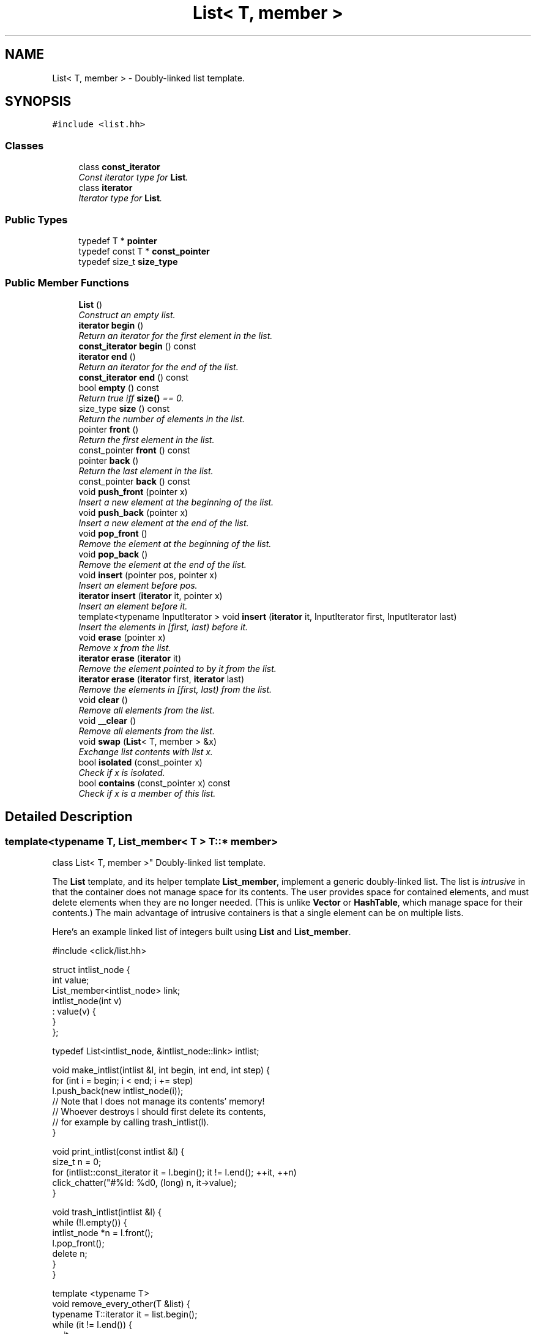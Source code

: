 .TH "List< T, member >" 3 "Thu Oct 12 2017" "Click" \" -*- nroff -*-
.ad l
.nh
.SH NAME
List< T, member > \- Doubly-linked list template\&.  

.SH SYNOPSIS
.br
.PP
.PP
\fC#include <list\&.hh>\fP
.SS "Classes"

.in +1c
.ti -1c
.RI "class \fBconst_iterator\fP"
.br
.RI "\fIConst iterator type for \fBList\fP\&. \fP"
.ti -1c
.RI "class \fBiterator\fP"
.br
.RI "\fIIterator type for \fBList\fP\&. \fP"
.in -1c
.SS "Public Types"

.in +1c
.ti -1c
.RI "typedef T * \fBpointer\fP"
.br
.ti -1c
.RI "typedef const T * \fBconst_pointer\fP"
.br
.ti -1c
.RI "typedef size_t \fBsize_type\fP"
.br
.in -1c
.SS "Public Member Functions"

.in +1c
.ti -1c
.RI "\fBList\fP ()"
.br
.RI "\fIConstruct an empty list\&. \fP"
.ti -1c
.RI "\fBiterator\fP \fBbegin\fP ()"
.br
.RI "\fIReturn an iterator for the first element in the list\&. \fP"
.ti -1c
.RI "\fBconst_iterator\fP \fBbegin\fP () const "
.br
.ti -1c
.RI "\fBiterator\fP \fBend\fP ()"
.br
.RI "\fIReturn an iterator for the end of the list\&. \fP"
.ti -1c
.RI "\fBconst_iterator\fP \fBend\fP () const "
.br
.ti -1c
.RI "bool \fBempty\fP () const "
.br
.RI "\fIReturn true iff \fBsize()\fP == 0\&. \fP"
.ti -1c
.RI "size_type \fBsize\fP () const "
.br
.RI "\fIReturn the number of elements in the list\&. \fP"
.ti -1c
.RI "pointer \fBfront\fP ()"
.br
.RI "\fIReturn the first element in the list\&. \fP"
.ti -1c
.RI "const_pointer \fBfront\fP () const "
.br
.ti -1c
.RI "pointer \fBback\fP ()"
.br
.RI "\fIReturn the last element in the list\&. \fP"
.ti -1c
.RI "const_pointer \fBback\fP () const "
.br
.ti -1c
.RI "void \fBpush_front\fP (pointer x)"
.br
.RI "\fIInsert a new element at the beginning of the list\&. \fP"
.ti -1c
.RI "void \fBpush_back\fP (pointer x)"
.br
.RI "\fIInsert a new element at the end of the list\&. \fP"
.ti -1c
.RI "void \fBpop_front\fP ()"
.br
.RI "\fIRemove the element at the beginning of the list\&. \fP"
.ti -1c
.RI "void \fBpop_back\fP ()"
.br
.RI "\fIRemove the element at the end of the list\&. \fP"
.ti -1c
.RI "void \fBinsert\fP (pointer pos, pointer x)"
.br
.RI "\fIInsert an element before \fIpos\fP\&. \fP"
.ti -1c
.RI "\fBiterator\fP \fBinsert\fP (\fBiterator\fP it, pointer x)"
.br
.RI "\fIInsert an element before \fIit\fP\&. \fP"
.ti -1c
.RI "template<typename InputIterator > void \fBinsert\fP (\fBiterator\fP it, InputIterator first, InputIterator last)"
.br
.RI "\fIInsert the elements in [\fIfirst\fP, \fIlast\fP) before \fIit\fP\&. \fP"
.ti -1c
.RI "void \fBerase\fP (pointer x)"
.br
.RI "\fIRemove \fIx\fP from the list\&. \fP"
.ti -1c
.RI "\fBiterator\fP \fBerase\fP (\fBiterator\fP it)"
.br
.RI "\fIRemove the element pointed to by \fIit\fP from the list\&. \fP"
.ti -1c
.RI "\fBiterator\fP \fBerase\fP (\fBiterator\fP first, \fBiterator\fP last)"
.br
.RI "\fIRemove the elements in [\fIfirst\fP, \fIlast\fP) from the list\&. \fP"
.ti -1c
.RI "void \fBclear\fP ()"
.br
.RI "\fIRemove all elements from the list\&. \fP"
.ti -1c
.RI "void \fB__clear\fP ()"
.br
.RI "\fIRemove all elements from the list\&. \fP"
.ti -1c
.RI "void \fBswap\fP (\fBList\fP< T, member > &x)"
.br
.RI "\fIExchange list contents with list \fIx\fP\&. \fP"
.ti -1c
.RI "bool \fBisolated\fP (const_pointer x)"
.br
.RI "\fICheck if \fIx\fP is isolated\&. \fP"
.ti -1c
.RI "bool \fBcontains\fP (const_pointer x) const "
.br
.RI "\fICheck if \fIx\fP is a member of this list\&. \fP"
.in -1c
.SH "Detailed Description"
.PP 

.SS "template<typename T, List_member< T > T::* member>
.br
class List< T, member >"
Doubly-linked list template\&. 

The \fBList\fP template, and its helper template \fBList_member\fP, implement a generic doubly-linked list\&. The list is \fIintrusive\fP in that the container does not manage space for its contents\&. The user provides space for contained elements, and must delete elements when they are no longer needed\&. (This is unlike \fBVector\fP or \fBHashTable\fP, which manage space for their contents\&.) The main advantage of intrusive containers is that a single element can be on multiple lists\&.
.PP
Here's an example linked list of integers built using \fBList\fP and \fBList_member\fP\&.
.PP
.PP
.nf
#include <click/list\&.hh>

struct intlist_node {
    int value;
    List_member<intlist_node> link;
    intlist_node(int v)
        : value(v) {
    }
};

typedef List<intlist_node, &intlist_node::link> intlist;

void make_intlist(intlist &l, int begin, int end, int step) {
    for (int i = begin; i < end; i += step)
        l\&.push_back(new intlist_node(i));
    // Note that l does not manage its contents' memory!
    // Whoever destroys l should first delete its contents,
    // for example by calling trash_intlist(l)\&.
}

void print_intlist(const intlist &l) {
    size_t n = 0;
    for (intlist::const_iterator it = l\&.begin(); it != l\&.end(); ++it, ++n)
        click_chatter("#%ld: %d\n", (long) n, it->value);
}

void trash_intlist(intlist &l) {
    while (!l\&.empty()) {
        intlist_node *n = l\&.front();
        l\&.pop_front();
        delete n;
    }
}

template <typename T>
void remove_every_other(T &list) {
    typename T::iterator it = list\&.begin();
    while (it != l\&.end()) {
        ++it;
        if (it != l\&.end())
            it = list\&.erase(it);
    }
}
.fi
.PP
 
.SH "Constructor & Destructor Documentation"
.PP 
.SS "template<typename T, List_member< T > T::* member> \fBList\fP< T, member >::\fBList\fP ()\fC [inline]\fP"

.PP
Construct an empty list\&. 
.SH "Member Function Documentation"
.PP 
.SS "template<typename T, List_member< T > T::* member> \fBiterator\fP \fBList\fP< T, member >::begin ()\fC [inline]\fP"

.PP
Return an iterator for the first element in the list\&. 
.SS "template<typename T, List_member< T > T::* member> \fBconst_iterator\fP \fBList\fP< T, member >::begin () const\fC [inline]\fP"
This is an overloaded member function, provided for convenience\&. It differs from the above function only in what argument(s) it accepts\&. 
.SS "template<typename T, List_member< T > T::* member> \fBiterator\fP \fBList\fP< T, member >::end ()\fC [inline]\fP"

.PP
Return an iterator for the end of the list\&. 
.PP
\fBInvariant:\fP
.RS 4
\fBend()\fP\&.live() == false 
.RE
.PP

.SS "template<typename T, List_member< T > T::* member> \fBconst_iterator\fP \fBList\fP< T, member >::end () const\fC [inline]\fP"
This is an overloaded member function, provided for convenience\&. It differs from the above function only in what argument(s) it accepts\&. 
.SS "template<typename T, List_member< T > T::* member> bool \fBList\fP< T, member >::empty () const\fC [inline]\fP"

.PP
Return true iff \fBsize()\fP == 0\&. 
.PP
\fBNote:\fP
.RS 4
Always O(1) time, whereas \fBsize()\fP takes O(N) time\&. 
.RE
.PP

.SS "template<typename T, List_member< T > T::* member> size_type \fBList\fP< T, member >::size () const\fC [inline]\fP"

.PP
Return the number of elements in the list\&. 
.PP
\fBNote:\fP
.RS 4
Takes O(N) time, where N is the number of elements\&. 
.RE
.PP

.SS "template<typename T, List_member< T > T::* member> pointer \fBList\fP< T, member >::front ()\fC [inline]\fP"

.PP
Return the first element in the list\&. Returns a null pointer if the list is empty\&. 
.SS "template<typename T, List_member< T > T::* member> const_pointer \fBList\fP< T, member >::front () const\fC [inline]\fP"
This is an overloaded member function, provided for convenience\&. It differs from the above function only in what argument(s) it accepts\&. 
.SS "template<typename T, List_member< T > T::* member> pointer \fBList\fP< T, member >::back ()\fC [inline]\fP"

.PP
Return the last element in the list\&. Returns a null pointer if the list is empty\&. 
.SS "template<typename T, List_member< T > T::* member> const_pointer \fBList\fP< T, member >::back () const\fC [inline]\fP"
This is an overloaded member function, provided for convenience\&. It differs from the above function only in what argument(s) it accepts\&. 
.SS "template<typename T, List_member< T > T::* member> void \fBList\fP< T, member >::push_front (pointer x)\fC [inline]\fP"

.PP
Insert a new element at the beginning of the list\&. 
.PP
\fBParameters:\fP
.RS 4
\fIx\fP new element 
.RE
.PP
\fBPrecondition:\fP
.RS 4
isolated(\fIx\fP) 
.RE
.PP

.SS "template<typename T, List_member< T > T::* member> void \fBList\fP< T, member >::push_back (pointer x)\fC [inline]\fP"

.PP
Insert a new element at the end of the list\&. 
.PP
\fBParameters:\fP
.RS 4
\fIx\fP new element 
.RE
.PP
\fBPrecondition:\fP
.RS 4
isolated(\fIx\fP) 
.RE
.PP

.SS "template<typename T, List_member< T > T::* member> void \fBList\fP< T, member >::pop_front ()\fC [inline]\fP"

.PP
Remove the element at the beginning of the list\&. 
.PP
\fBPrecondition:\fP
.RS 4
!empty() 
.RE
.PP

.SS "template<typename T, List_member< T > T::* member> void \fBList\fP< T, member >::pop_back ()\fC [inline]\fP"

.PP
Remove the element at the end of the list\&. 
.PP
\fBPrecondition:\fP
.RS 4
!empty() 
.RE
.PP

.SS "template<typename T, List_member< T > T::* member> void \fBList\fP< T, member >::insert (pointer pos, pointer x)\fC [inline]\fP"

.PP
Insert an element before \fIpos\fP\&. 
.PP
\fBParameters:\fP
.RS 4
\fIpos\fP position to insert (if null, insert at end of list) 
.br
\fIx\fP new element 
.RE
.PP
\fBPrecondition:\fP
.RS 4
(!\fIpos\fP || contains(\fIpos\fP)) && isolated(\fIx\fP) 
.RE
.PP

.SS "template<typename T, List_member< T > T::* member> \fBiterator\fP \fBList\fP< T, member >::insert (\fBiterator\fP it, pointer x)\fC [inline]\fP"

.PP
Insert an element before \fIit\fP\&. 
.PP
\fBParameters:\fP
.RS 4
\fIit\fP position to insert 
.br
\fIx\fP new element 
.RE
.PP
\fBReturns:\fP
.RS 4
an iterator pointing to \fIx\fP 
.RE
.PP
\fBPrecondition:\fP
.RS 4
isolated(\fIx\fP) 
.RE
.PP

.SS "template<typename T, List_member< T > T::* member> template<typename InputIterator > void \fBList\fP< T, member >::insert (\fBiterator\fP it, InputIterator first, InputIterator last)\fC [inline]\fP"

.PP
Insert the elements in [\fIfirst\fP, \fIlast\fP) before \fIit\fP\&. 
.PP
\fBParameters:\fP
.RS 4
\fIit\fP position to insert 
.br
\fIfirst\fP iterator to beginning of insertion sequence 
.br
\fIlast\fP iterator to end of insertion sequence 
.RE
.PP
\fBPrecondition:\fP
.RS 4
isolated(\fIx\fP) for each \fIx\fP in [\fIfirst\fP, \fIlast\fP) 
.RE
.PP

.SS "template<typename T, List_member< T > T::* member> void \fBList\fP< T, member >::erase (pointer x)\fC [inline]\fP"

.PP
Remove \fIx\fP from the list\&. 
.PP
\fBParameters:\fP
.RS 4
\fIx\fP element to remove 
.RE
.PP
\fBPrecondition:\fP
.RS 4
contains(\fIx\fP) 
.RE
.PP

.SS "template<typename T, List_member< T > T::* member> \fBiterator\fP \fBList\fP< T, member >::erase (\fBiterator\fP it)\fC [inline]\fP"

.PP
Remove the element pointed to by \fIit\fP from the list\&. 
.PP
\fBParameters:\fP
.RS 4
\fIit\fP element to remove 
.RE
.PP
\fBReturns:\fP
.RS 4
iterator pointing to the element after the removed element 
.RE
.PP
\fBPrecondition:\fP
.RS 4
\fIit\&.live()\fP 
.RE
.PP

.SS "template<typename T, List_member< T > T::* member> \fBiterator\fP \fBList\fP< T, member >::erase (\fBiterator\fP first, \fBiterator\fP last)\fC [inline]\fP"

.PP
Remove the elements in [\fIfirst\fP, \fIlast\fP) from the list\&. 
.PP
\fBParameters:\fP
.RS 4
\fIfirst\fP iterator to beginning of removal subsequence 
.br
\fIlast\fP iterator to end of removal subsequence 
.RE
.PP
\fBReturns:\fP
.RS 4
iterator pointing to the element after the removed subsequence 
.RE
.PP

.SS "template<typename T, List_member< T > T::* member> void \fBList\fP< T, member >::clear ()\fC [inline]\fP"

.PP
Remove all elements from the list\&. 
.PP
\fBNote:\fP
.RS 4
Equivalent to erase(\fBbegin()\fP, \fBend()\fP)\&. 
.RE
.PP

.SS "template<typename T, List_member< T > T::* member> void \fBList\fP< T, member >::__clear ()\fC [inline]\fP"

.PP
Remove all elements from the list\&. Unlike \fBclear()\fP, this function does not \fBerase()\fP any of the elements of this list: those elements' next() and prev() members remain unchanged\&. 
.SS "template<typename T, List_member< T > T::* member> void \fBList\fP< T, member >::swap (\fBList\fP< T, member > & x)\fC [inline]\fP"

.PP
Exchange list contents with list \fIx\fP\&. 
.SS "template<typename T, List_member< T > T::* member> bool \fBList\fP< T, member >::isolated (const_pointer x)\fC [inline]\fP"

.PP
Check if \fIx\fP is isolated\&. An isolated element is not a member of any list\&. 
.SS "template<typename T, List_member< T > T::* member> bool \fBList\fP< T, member >::contains (const_pointer x) const\fC [inline]\fP"

.PP
Check if \fIx\fP is a member of this list\&. 

.SH "Author"
.PP 
Generated automatically by Doxygen for Click from the source code\&.

